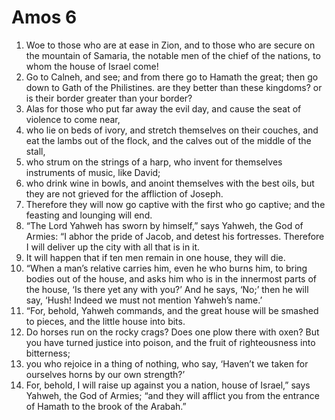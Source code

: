 ﻿
* Amos 6
1. Woe to those who are at ease in Zion, and to those who are secure on the mountain of Samaria, the notable men of the chief of the nations, to whom the house of Israel come! 
2. Go to Calneh, and see; and from there go to Hamath the great; then go down to Gath of the Philistines. are they better than these kingdoms? or is their border greater than your border? 
3. Alas for those who put far away the evil day, and cause the seat of violence to come near, 
4. who lie on beds of ivory, and stretch themselves on their couches, and eat the lambs out of the flock, and the calves out of the middle of the stall, 
5. who strum on the strings of a harp, who invent for themselves instruments of music, like David; 
6. who drink wine in bowls, and anoint themselves with the best oils, but they are not grieved for the affliction of Joseph. 
7. Therefore they will now go captive with the first who go captive; and the feasting and lounging will end. 
8. “The Lord Yahweh has sworn by himself,” says Yahweh, the God of Armies: “I abhor the pride of Jacob, and detest his fortresses. Therefore I will deliver up the city with all that is in it. 
9. It will happen that if ten men remain in one house, they will die. 
10. “When a man’s relative carries him, even he who burns him, to bring bodies out of the house, and asks him who is in the innermost parts of the house, ‘Is there yet any with you?’ And he says, ‘No;’ then he will say, ‘Hush! Indeed we must not mention Yahweh’s name.’ 
11. “For, behold, Yahweh commands, and the great house will be smashed to pieces, and the little house into bits. 
12. Do horses run on the rocky crags? Does one plow there with oxen? But you have turned justice into poison, and the fruit of righteousness into bitterness; 
13. you who rejoice in a thing of nothing, who say, ‘Haven’t we taken for ourselves horns by our own strength?’ 
14. For, behold, I will raise up against you a nation, house of Israel,” says Yahweh, the God of Armies; “and they will afflict you from the entrance of Hamath to the brook of the Arabah.” 
